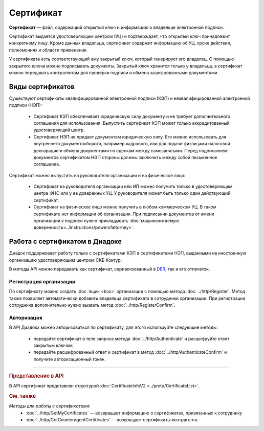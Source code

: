 Сертификат
==========

**Сертификат** — файл, содержащий открытый ключ и информацию о владельце электронной подписи.

Сертификат выдается удостоверяющим центром (УЦ) и подтверждает, что открытый ключ принадлежит конкретному лицу. Кроме данных владельца, сертификат содержит информацию об УЦ, сроке действия, полномочиях и области применения.

У сертификата есть соответствующий ему закрытый ключ, который генерирует его владелец. С помощью закрытого ключа можно подписывать документы. Закрытый ключ хранится только у владельца, а сертификат можно передавать контрагентам для проверки подписи и обмена зашифрованными документами.

Виды сертификатов
-----------------

Существуют сертификаты квалифицированной электронной подписи (КЭП) и неквалифицированной электронной подписи (НЭП):

	- Сертификат КЭП обеспечивает юридическую силу документу и не требует дополнительного соглашения для использования. Выпустить сертификат КЭП может только аккредитованный удостоверяющий центр.
	- Сертификат НЭП не придает документам юридическую силу. Его можно использовать для внутреннего документооборота, например кадрового, или для подачи физлицами налоговой декларации и обмена документами по сделкам между самозанятыми. Перед подписанием документов сертификатом НЭП стороны должны заключить между собой письменное соглашение.

Сертификат можно выпустить на руководителя организации и на физическое лицо:

	- Сертификат на руководителя организации или ИП можно получить только в удостоверяющем центре ФНС или у ее доверенных УЦ. У руководителя может быть только один действующий сертификат.
	- Сертификат на физическое лицо можно получить в любом коммерческом УЦ. В таком сертификате нет информации об организации. При подписании документов от имени организации к подписи нужно прикладывать :doc:`машиночитаемую доверенность<../instructions/powerofattorney>`.

Работа с сертификатом в Диадоке
-------------------------------

Диадок поддерживает работу только с сертификатами КЭП и сертификатами НЭП, выданными на иностранную организацию удостоверяющим центром СКБ Контур.

В методы API можно передавать как сертификат, сериализованный в `DER <http://www.itu.int/ITU-T/studygroups/com17/languages/X.690-0207.pdf>`__, так и его отпечаток.

Регистрация организации
~~~~~~~~~~~~~~~~~~~~~~~

По сертификату можно создать :doc:`ящик <box>` организации с помощью метода :doc:`../http/Register`. Метод также позволяет автоматически добавить владельца сертификата в сотрудники организации. При регистрации сотрудника дополнительно нужно вызвать метод :doc:`../http/RegisterConfirm`.

Авторизация
~~~~~~~~~~~

В API Диадока можно авторизоваться по сертификату, для этого используйте следующие методы: 

	- передайте сертификат в теле запроса метода :doc:`../http/Authenticate` и расшифруйте ответ закрытым ключом, 
	- передайте расшифрованный ответ и сертификат в метод :doc:`../http/AuthenticateConfirm` и получите авторизационный токен.


----

.. rubric:: Представление в API

В API сертификат представлен структурой :doc:`CertificateInfoV2 <../proto/CertificateList>`.

.. rubric:: См. также

*Методы для работы с сертификатами:*
 - :doc:`../http/GetMyCertificates` — возвращает информацию о сертификатах, привязанных к сотруднику
 - :doc:`../http/GetCounteragentCertificates` — возвращает сертификаты контрагента
